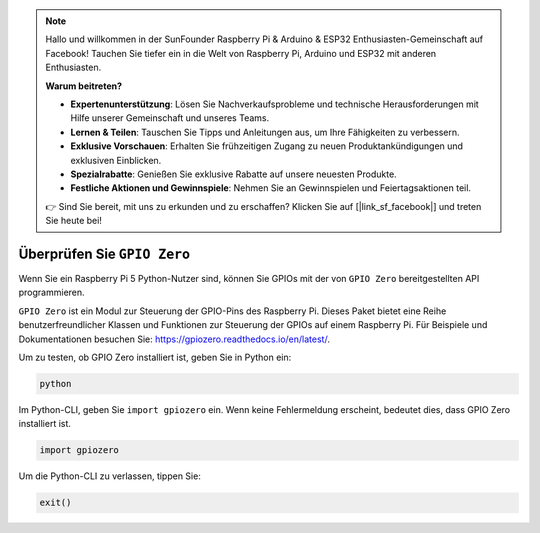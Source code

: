 .. note::

    Hallo und willkommen in der SunFounder Raspberry Pi & Arduino & ESP32 Enthusiasten-Gemeinschaft auf Facebook! Tauchen Sie tiefer ein in die Welt von Raspberry Pi, Arduino und ESP32 mit anderen Enthusiasten.

    **Warum beitreten?**

    - **Expertenunterstützung**: Lösen Sie Nachverkaufsprobleme und technische Herausforderungen mit Hilfe unserer Gemeinschaft und unseres Teams.
    - **Lernen & Teilen**: Tauschen Sie Tipps und Anleitungen aus, um Ihre Fähigkeiten zu verbessern.
    - **Exklusive Vorschauen**: Erhalten Sie frühzeitigen Zugang zu neuen Produktankündigungen und exklusiven Einblicken.
    - **Spezialrabatte**: Genießen Sie exklusive Rabatte auf unsere neuesten Produkte.
    - **Festliche Aktionen und Gewinnspiele**: Nehmen Sie an Gewinnspielen und Feiertagsaktionen teil.

    👉 Sind Sie bereit, mit uns zu erkunden und zu erschaffen? Klicken Sie auf [|link_sf_facebook|] und treten Sie heute bei!

Überprüfen Sie ``GPIO Zero``
=================================

Wenn Sie ein Raspberry Pi 5 Python-Nutzer sind, können Sie GPIOs mit der von
``GPIO Zero`` bereitgestellten API programmieren.

``GPIO Zero`` ist ein Modul zur Steuerung der GPIO-Pins des Raspberry Pi. Dieses Paket bietet eine Reihe benutzerfreundlicher Klassen und Funktionen zur Steuerung der GPIOs auf einem Raspberry Pi. Für Beispiele und Dokumentationen besuchen Sie: https://gpiozero.readthedocs.io/en/latest/.

Um zu testen, ob GPIO Zero installiert ist, geben Sie in Python ein:

.. raw:: html

   <run></run>

.. code-block::

    python

.. image:: ../python_pi5/img/zero_01.png
    :width: 100%


Im Python-CLI, geben Sie ``import gpiozero`` ein. Wenn keine Fehlermeldung erscheint, bedeutet dies,
dass GPIO Zero installiert ist.

.. raw:: html

   <run></run>

.. code-block::

    import gpiozero

.. image:: ../python_pi5/img/zero_02.png
    :width: 100%


Um die Python-CLI zu verlassen, tippen Sie:

.. raw:: html

   <run></run>

.. code-block::

    exit()

.. image:: ../python_pi5/img/zero_03.png
    :width: 100%


